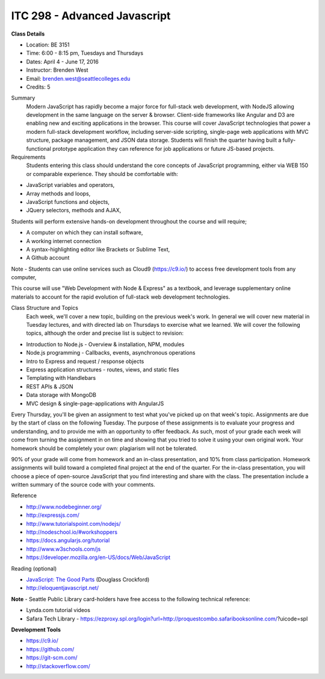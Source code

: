 ITC 298 - Advanced Javascript 
--------

**Class Details**

- Location: BE 3151
- Time: 6:00 - 8:15 pm, Tuesdays and Thursdays
- Dates: April 4 - June 17, 2016
- Instructor: Brenden West
- Email: brenden.west@seattlecolleges.edu
- Credits: 5

Summary
  Modern JavaScript has rapidly become a major force for full-stack web development, with NodeJS allowing development in the same language on the server & browser. Client-side frameworks like Angular and D3 are enabling new and exciting applications in the browser. 
  This course will cover JavaScript technologies that power a modern full-stack development workflow, including server-side scripting, single-page web applications with MVC structure, package management, and JSON data storage. Students will finish the quarter having built a fully-functional prototype application they can reference for job applications or future JS-based projects.

Requirements
  Students entering this class should understand the core concepts of JavaScript programming, either via WEB 150 or comparable experience. They should be comfortable with:
  
- JavaScript variables and operators,
- Array methods and loops,
- JavaScript functions and objects,
- JQuery selectors, methods and AJAX,

Students will perform extensive hands-on development throughout the course and will require;

- A computer on which they can install software,
- A working internet connection
- A syntax-highlighting editor like Brackets or Sublime Text,
- A Github account

Note - Students can use online services such as Cloud9 (https://c9.io/) to access free development tools from any computer,

This course will use "Web Development with Node & Express" as a textbook, and leverage supplementary online materials to account for the rapid evolution of full-stack web development technologies.

Class Structure and Topics
  Each week, we'll cover a new topic, building on the previous week's work. In general we will cover new material in Tuesday lectures, and with directed lab on Thursdays to exercise what we learned. We will cover the following topics, although the order and precise list is subject to revision:

- Introduction to Node.js - Overview & installation, NPM, modules
- Node.js programming - Callbacks, events, asynchronous operations 
- Intro to Express and request / response objects
- Express application structures - routes, views, and static files
- Templating with Handlebars 
- REST APIs & JSON
- Data storage with MongoDB
- MVC design & single-page-applications with AngularJS

Every Thursday, you'll be given an assignment to test what you've picked up on that week's topic. Assignments are due by the start of class on the following Tuesday. The purpose of these assignments is to evaluate your progress and understanding, and to provide me with an opportunity to offer feedback. As such, most of your grade each week will come from turning the assignment in on time and showing that you tried to solve it using your own original work. Your homework should be completely your own: plagiarism will not be tolerated.

90% of your grade will come from homework and an in-class presentation, and 10% from class participation. Homework assignments will build toward a completed final project at the end of the quarter. For the in-class presentation, you will choose a piece of open-source JavaScript that you find interesting and share with the class. The presentation include a written summary of the source code with your comments.

Reference

- http://www.nodebeginner.org/ 
- http://expressjs.com/
- http://www.tutorialspoint.com/nodejs/ 
- http://nodeschool.io/#workshoppers
- https://docs.angularjs.org/tutorial 
- http://www.w3schools.com/js 
- https://developer.mozilla.org/en-US/docs/Web/JavaScript 

Reading (optional)

- `JavaScript: The Good Parts <http://bdcampbell.net/javascript/book/javascript_the_good_parts.pdf/>`_ (Douglass Crockford)
- http://eloquentjavascript.net/

**Note** - Seattle Public Library card-holders have free access to the following technical reference:

- Lynda.com tutorial videos
- Safara Tech Library - https://ezproxy.spl.org/login?url=http://proquestcombo.safaribooksonline.com/?uicode=spl 

**Development Tools**

- https://c9.io/
- https://github.com/
- https://git-scm.com/ 
- http://stackoverflow.com/ 
